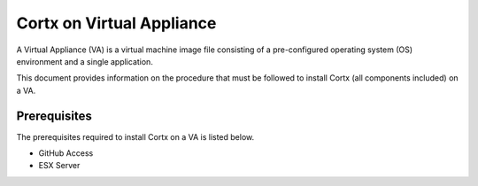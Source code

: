 ==========================
Cortx on Virtual Appliance
==========================
A Virtual Appliance (VA) is a virtual machine image file consisting of a pre-configured operating system (OS) environment and a single application.

This document provides information on the procedure that must be followed to install Cortx (all components included) on a VA.

**************
Prerequisites
**************
The prerequisites required to install Cortx on a VA is listed below.

- GitHub Access
- ESX Server
